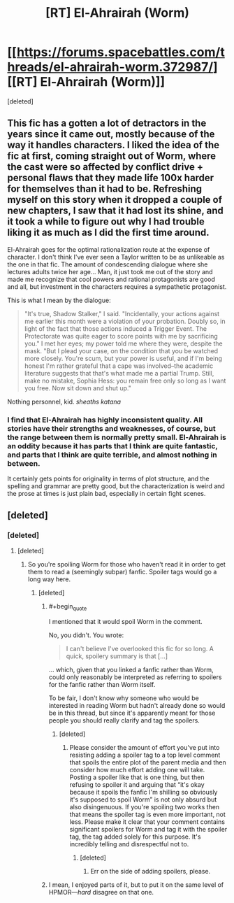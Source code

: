 #+TITLE: [RT] El-Ahrairah (Worm)

* [[https://forums.spacebattles.com/threads/el-ahrairah-worm.372987/][[RT] El-Ahrairah (Worm)]]
:PROPERTIES:
:Score: 3
:DateUnix: 1557469022.0
:END:
[deleted]


** This fic has a gotten a lot of detractors in the years since it came out, mostly because of the way it handles characters. I liked the idea of the fic at first, coming straight out of Worm, where the cast were so affected by conflict drive + personal flaws that they made life 100x harder for themselves than it had to be. Refreshing myself on this story when it dropped a couple of new chapters, I saw that it had lost its shine, and it took a while to figure out why I had trouble liking it as much as I did the first time around.

El-Ahrairah goes for the optimal rationalization route at the expense of character. I don't think I've ever seen a Taylor written to be as unlikeable as the one in that fic. The amount of condescending dialogue where she lectures adults twice her age... Man, it just took me out of the story and made me recognize that cool powers and rational protagonists are good and all, but investment in the characters requires a sympathetic protagonist.

This is what I mean by the dialogue:

#+begin_quote
  "It's true, Shadow Stalker," I said. "Incidentally, your actions against me earlier this month were a violation of your probation. Doubly so, in light of the fact that those actions induced a Trigger Event. The Protectorate was quite eager to score points with me by sacrificing you." I met her eyes; my power told me where they were, despite the mask. "But I plead your case, on the condition that you be watched more closely. You're scum, but your power is useful, and if I'm being honest I'm rather grateful that a cape was involved--the academic literature suggests that that's what made me a partial Trump. Still, make no mistake, Sophia Hess: you remain free only so long as I want you free. Now sit down and shut up."
#+end_quote

Nothing personnel, kid. /sheaths katana/
:PROPERTIES:
:Author: 4ecks
:Score: 15
:DateUnix: 1557485643.0
:END:

*** I find that El-Ahrairah has highly inconsistent quality. All stories have their strengths and weaknesses, of course, but the range between them is normally pretty small. El-Ahrairah is an oddity because it has parts that I think are quite fantastic, and parts that I think are quite terrible, and almost nothing in between.

It certainly gets points for originality in terms of plot structure, and the spelling and grammar are pretty good, but the characterization is weird and the prose at times is just plain bad, especially in certain fight scenes.
:PROPERTIES:
:Author: GrafZeppelin127
:Score: 7
:DateUnix: 1557535710.0
:END:


** [deleted]
:PROPERTIES:
:Score: -6
:DateUnix: 1557469364.0
:END:

*** [deleted]
:PROPERTIES:
:Score: 11
:DateUnix: 1557499453.0
:END:

**** [deleted]
:PROPERTIES:
:Score: -1
:DateUnix: 1557499505.0
:END:

***** So you're spoiling Worm for those who haven't read it in order to get them to read a (seemingly subpar) fanfic. Spoiler tags would go a long way here.
:PROPERTIES:
:Author: LazarusRises
:Score: 14
:DateUnix: 1557502939.0
:END:

****** [deleted]
:PROPERTIES:
:Score: -2
:DateUnix: 1557503711.0
:END:

******* #+begin_quote
  I mentioned that it would spoil Worm in the comment.
#+end_quote

No, you didn't. You wrote:

#+begin_quote
  I can't believe I've overlooked this fic for so long. A quick, spoilery summary is that [...]
#+end_quote

... which, given that you linked a fanfic rather than Worm, could only reasonably be interpreted as referring to spoilers for the fanfic rather than Worm itself.

To be fair, I don't know why someone who would be interested in reading Worm but hadn't already done so would be in this thread, but since it's apparently meant for those people you should really clarify and tag the spoilers.
:PROPERTIES:
:Author: imyourfoot
:Score: 9
:DateUnix: 1557521125.0
:END:

******** [deleted]
:PROPERTIES:
:Score: 0
:DateUnix: 1557528238.0
:END:

********* Please consider the amount of effort you've put into resisting adding a spoiler tag to a top level comment that spoils the entire plot of the parent media and then consider how much effort adding one will take. Posting a spoiler like that is one thing, but then refusing to spoiler it and arguing that “it's okay because it spoils the fanfic I'm shilling so obviously it's supposed to spoil Worm” is not only absurd but also disingenuous. If you're spoiling two works then that means the spoiler tag is even more important, not less. Please make it clear that your comment contains significant spoilers for Worm and tag it with the spoiler tag, the tag added solely for this purpose. It's incredibly telling and disrespectful not to.
:PROPERTIES:
:Author: RataccountTossaway
:Score: 11
:DateUnix: 1557530835.0
:END:

********** [deleted]
:PROPERTIES:
:Score: -1
:DateUnix: 1557531887.0
:END:

*********** Err on the side of adding spoilers, please.
:PROPERTIES:
:Author: EliezerYudkowsky
:Score: 12
:DateUnix: 1557533902.0
:END:


******* I mean, I enjoyed parts of it, but to put it on the same level of HPMOR---/hard/ disagree on that one.
:PROPERTIES:
:Author: GrafZeppelin127
:Score: 6
:DateUnix: 1557535787.0
:END:
